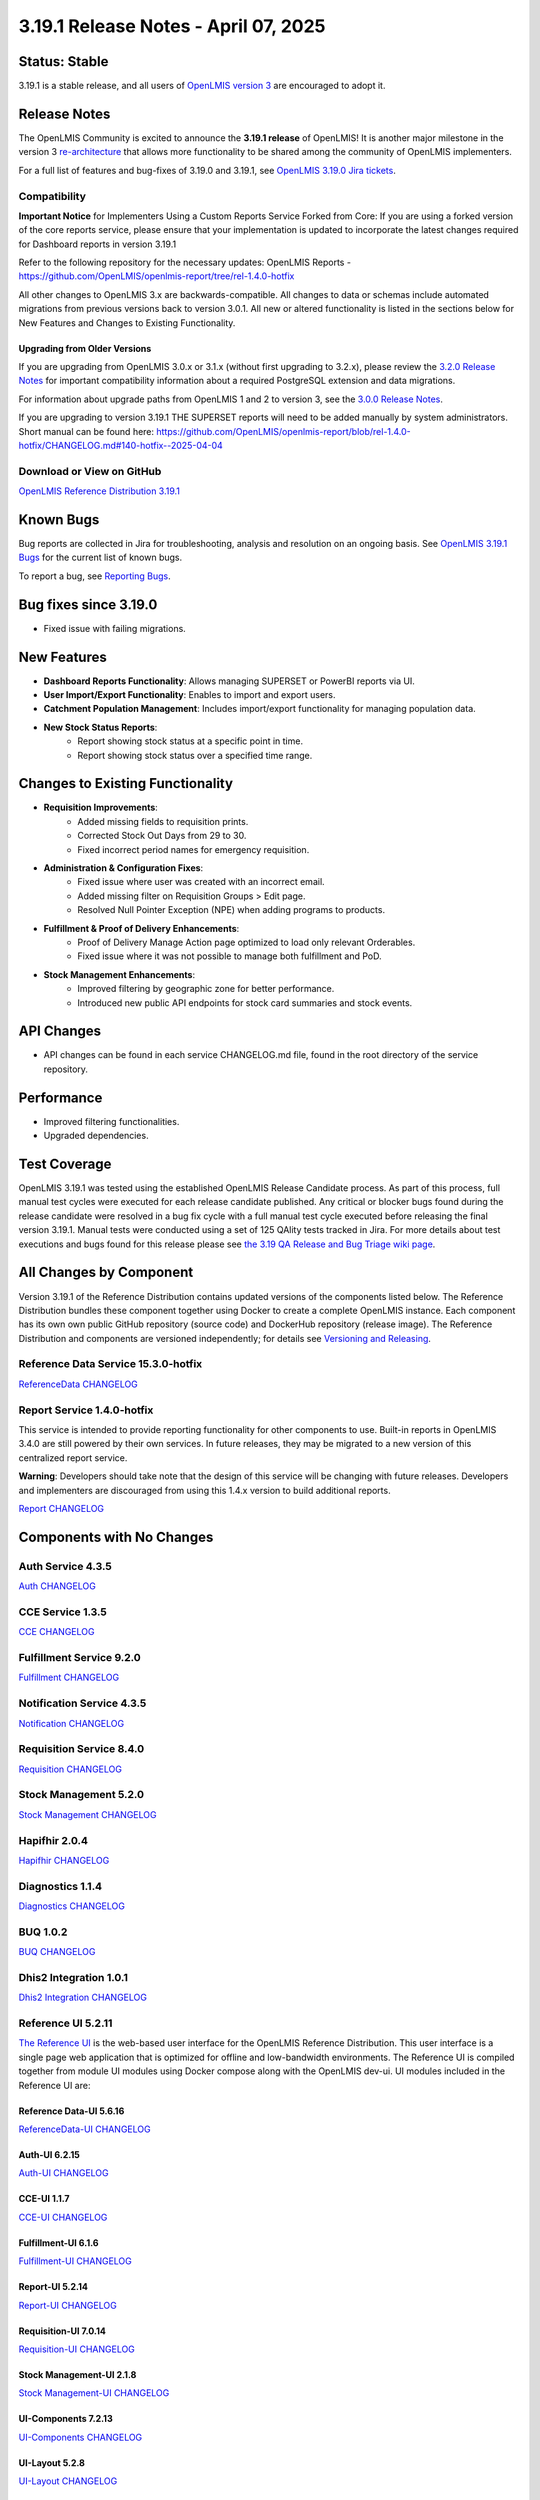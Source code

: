 =====================================
3.19.1 Release Notes - April 07, 2025
=====================================

Status: Stable
===============

3.19.1 is a stable release, and all users of `OpenLMIS version 3
<https://openlmis.atlassian.net/wiki/spaces/OP/pages/88670325/3.0.0+Release+-+1+March+2017>`_ are
encouraged to adopt it.

Release Notes
=============
The OpenLMIS Community is excited to announce the **3.19.1 release** of OpenLMIS! It is another major milestone in the version 3 `re-architecture <https://openlmis.atlassian.net/wiki/display/OP/Re-Architecture>`_ that allows more functionality to be shared among the community of OpenLMIS implementers.

For a full list of features and bug-fixes of 3.19.0 and 3.19.1, see `OpenLMIS 3.19.0 Jira tickets
<https://openlmis.atlassian.net/issues/OLMIS-7999?jql=project%20%3D%20OLMIS%20AND%20text%20~%20%223.19_Release%22%20AND%20type%20%3D%20Epic%20ORDER%20BY%20%22Epic%20Link%22%20ASC%2C%20key%20ASC>`_.

Compatibility
-------------

**Important Notice** for Implementers Using a Custom Reports Service Forked from Core:
If you are using a forked version of the core reports service, please ensure that your implementation is updated to incorporate the latest changes required for Dashboard reports in version 3.19.1

Refer to the following repository for the necessary updates:
OpenLMIS Reports - `<https://github.com/OpenLMIS/openlmis-report/tree/rel-1.4.0-hotfix>`_

All other changes to OpenLMIS 3.x are backwards-compatible. All changes to data
or schemas include automated migrations from previous versions back to version 3.0.1. All new or
altered functionality is listed in the sections below for New Features and Changes to Existing
Functionality.

Upgrading from Older Versions
~~~~~~~~~~~~~~~~~~~~~~~~~~~~~

If you are upgrading from OpenLMIS 3.0.x or 3.1.x (without first upgrading to 3.2.x), please review the `3.2.0
Release Notes <http://docs.openlmis.org/en/latest/releases/openlmis-ref-distro-v3.2.0.html>`_ for
important compatibility information about a required PostgreSQL extension and data migrations.

For information about upgrade paths from OpenLMIS 1 and 2 to version 3, see the `3.0.0 Release
Notes <https://openlmis.atlassian.net/wiki/spaces/OP/pages/88670325/3.0.0+Release+-+1+March+2017>`_.

If you are upgrading to version 3.19.1 THE SUPERSET reports will need to be added manually by system administrators.
Short manual can be found here: `<https://github.com/OpenLMIS/openlmis-report/blob/rel-1.4.0-hotfix/CHANGELOG.md#140-hotfix--2025-04-04>`_

Download or View on GitHub
--------------------------

`OpenLMIS Reference Distribution 3.19.1
<https://github.com/OpenLMIS/openlmis-ref-distro/releases/tag/v3.19.1>`_

Known Bugs
==========

Bug reports are collected in Jira for troubleshooting, analysis and resolution on an ongoing basis. See `OpenLMIS 3.19.1
Bugs <https://openlmis.atlassian.net/issues/?jql=type%20%3D%20Bug%20and%20project%20%3D%20%22OpenLMIS%20General%22%20AND%20status%20not%20in%20(Done%2CCanceled)&startIndex=200>`_ for the current list of known bugs.

To report a bug, see `Reporting Bugs
<http://docs.openlmis.org/en/latest/contribute/contributionGuide.html#reporting-bugs>`_.

Bug fixes since 3.19.0
======================

- Fixed issue with failing migrations.

New Features
============

- **Dashboard Reports Functionality**: Allows managing SUPERSET or PowerBI reports via UI.
- **User Import/Export Functionality**: Enables to import and export users.
- **Catchment Population Management**: Includes import/export functionality for managing population data.
- **New Stock Status Reports**:
    - Report showing stock status at a specific point in time.
    - Report showing stock status over a specified time range.

Changes to Existing Functionality
=================================

- **Requisition Improvements**:
    - Added missing fields to requisition prints.
    - Corrected Stock Out Days from 29 to 30.
    - Fixed incorrect period names for emergency requisition.
- **Administration & Configuration Fixes**:
    - Fixed issue where user was created with an incorrect email.
    - Added missing filter on Requisition Groups > Edit page.
    - Resolved Null Pointer Exception (NPE) when adding programs to products.
- **Fulfillment & Proof of Delivery Enhancements**:
    - Proof of Delivery Manage Action page optimized to load only relevant Orderables.
    - Fixed issue where it was not possible to manage both fulfillment and PoD.
- **Stock Management Enhancements**:
    - Improved filtering by geographic zone for better performance.
    - Introduced new public API endpoints for stock card summaries and stock events.

API Changes
===========

- API changes can be found in each service CHANGELOG.md file, found in the root directory of the service repository.

Performance
===========

- Improved filtering functionalities.
- Upgraded dependencies.

Test Coverage
=============

OpenLMIS 3.19.1 was tested using the established OpenLMIS Release Candidate process. As part of this process, full manual test cycles were executed for each release candidate published. Any critical or blocker bugs found during the release candidate were resolved in a bug fix cycle with a full manual test cycle executed before releasing the final version 3.19.1. Manual tests were conducted using a set of 125 QAlity tests tracked in Jira. For more details about test executions and bugs found for this release please see `the 3.19 QA Release and Bug Triage wiki page <https://openlmis.atlassian.net/wiki/spaces/OP/pages/3027566594/The+3.19+Regression+and+Release+Candidate+Test+Plan>`_.

All Changes by Component
========================

Version 3.19.1 of the Reference Distribution contains updated versions of the components listed
below. The Reference Distribution bundles these component together using Docker to create a complete
OpenLMIS instance. Each component has its own own public GitHub repository (source code) and
DockerHub repository (release image). The Reference Distribution and components are versioned
independently; for details see `Versioning and Releasing
<http://docs.openlmis.org/en/latest/conventions/versioningReleasing.html>`_.

Reference Data Service 15.3.0-hotfix
-----------------------------

`ReferenceData CHANGELOG <https://github.com/OpenLMIS/openlmis-referencedata/blob/rel-15.3.0-hotfix/CHANGELOG.md>`_

Report Service 1.4.0-hotfix
--------------------

This service is intended to provide reporting functionality for other components to use. Built-in
reports in OpenLMIS 3.4.0 are still powered by their own services. In future releases, they may be
migrated to a new version of this centralized report service.

**Warning**: Developers should take note that the design of this service will be changing with
future releases. Developers and implementers are discouraged from using this 1.4.x version to build
additional reports.

`Report CHANGELOG <https://github.com/OpenLMIS/openlmis-report/blob/rel-1.4.0-hotfix/CHANGELOG.md>`_

Components with No Changes
==========================

Auth Service 4.3.5
------------------

`Auth CHANGELOG <https://github.com/OpenLMIS/openlmis-auth/blob/rel-4.3.5/CHANGELOG.md>`_

CCE Service 1.3.5
-----------------

`CCE CHANGELOG <https://github.com/OpenLMIS/openlmis-cce/blob/rel-1.3.5/CHANGELOG.md>`_

Fulfillment Service 9.2.0
-------------------------

`Fulfillment CHANGELOG <https://github.com/OpenLMIS/openlmis-fulfillment/blob/rel-9.2.0/CHANGELOG.md>`_

Notification Service 4.3.5
--------------------------

`Notification CHANGELOG <https://github.com/OpenLMIS/openlmis-notification/blob/rel-4.3.5/CHANGELOG.md>`_

Requisition Service 8.4.0
-------------------------

`Requisition CHANGELOG <https://github.com/OpenLMIS/openlmis-requisition/blob/rel-8.4.0/CHANGELOG.md>`_

Stock Management 5.2.0
----------------------

`Stock Management CHANGELOG <https://github.com/OpenLMIS/openlmis-stockmanagement/blob/rel-5.2.0/CHANGELOG.md>`_

Hapifhir 2.0.4
----------------------

`Hapifhir CHANGELOG <https://github.com/OpenLMIS/openlmis-hapifhir/blob/rel-2.0.4/CHANGELOG.md>`_

Diagnostics 1.1.4
----------------------

`Diagnostics CHANGELOG <https://github.com/OpenLMIS/openlmis-diagnostics/blob/rel-1.1.4/CHANGELOG.md>`_

BUQ 1.0.2
----------------------

`BUQ CHANGELOG <https://github.com/OpenLMIS/openlmis-buq/blob/rel-1.0.2/CHANGELOG.md>`_

Dhis2 Integration 1.0.1
----------------------

`Dhis2 Integration CHANGELOG <https://github.com/OpenLMIS/openlmis-dhis2-integration/blob/rel-1.0.1/CHANGELOG.md>`_


Reference UI 5.2.11
------------------

`The Reference UI <https://github.com/OpenLMIS/openlmis-reference-ui/tree/rel-5.2.11>`_
is the web-based user interface for the OpenLMIS Reference Distribution. This user interface is
a single page web application that is optimized for offline and low-bandwidth environments.
The Reference UI is compiled together from module UI modules using Docker compose along with the
OpenLMIS dev-ui. UI modules included in the Reference UI are:

Reference Data-UI 5.6.16
~~~~~~~~~~~~~~~~~~~~~~~

`ReferenceData-UI CHANGELOG <https://github.com/OpenLMIS/openlmis-referencedata-ui/blob/rel-5.6.16/CHANGELOG.md>`_

Auth-UI 6.2.15
~~~~~~~~~~~~~

`Auth-UI CHANGELOG <https://github.com/OpenLMIS/openlmis-auth-ui/blob/rel-6.2.15/CHANGELOG.md>`_

CCE-UI 1.1.7
~~~~~~~~~~~~

`CCE-UI CHANGELOG <https://github.com/OpenLMIS/openlmis-cce-ui/blob/rel-1.1.7/CHANGELOG.md>`_

Fulfillment-UI 6.1.6
~~~~~~~~~~~~~~~~~~~~

`Fulfillment-UI CHANGELOG <https://github.com/OpenLMIS/openlmis-fulfillment-ui/blob/rel-6.1.6/CHANGELOG.md>`_

Report-UI 5.2.14
~~~~~~~~~~~~~~~

`Report-UI CHANGELOG <https://github.com/OpenLMIS/openlmis-report-ui/blob/rel-5.2.14/CHANGELOG.md>`_

Requisition-UI 7.0.14
~~~~~~~~~~~~~~~~~~~~

`Requisition-UI CHANGELOG <https://github.com/OpenLMIS/openlmis-requisition-ui/blob/rel-7.0.14/CHANGELOG.md>`_

Stock Management-UI 2.1.8
~~~~~~~~~~~~~~~~~~~~~~~~~

`Stock Management-UI CHANGELOG <https://github.com/OpenLMIS/openlmis-stockmanagement-ui/blob/rel-2.1.8/CHANGELOG.md>`_

UI-Components 7.2.13
~~~~~~~~~~~~~~~~~~~

`UI-Components CHANGELOG <https://github.com/OpenLMIS/openlmis-ui-components/blob/rel-7.2.13/CHANGELOG.md>`_

UI-Layout 5.2.8
~~~~~~~~~~~~~~~

`UI-Layout CHANGELOG <https://github.com/OpenLMIS/openlmis-ui-layout/blob/rel-5.2.8/CHANGELOG.md>`_

Dev UI 9.0.7
~~~~~~~~~~~~

The `Dev-UI CHANGLOG <https://github.com/OpenLMIS/dev-ui/blob/rel-9.0.7/CHANGELOG.md>`_

Others
~~~~~~~~~~~~
`Service Util <https://github.com/OpenLMIS/openlmis-service-util>`_
`Logging Service <https://github.com/OpenLMIS/openlmis-rsyslog>`_
Consul-friendly distribution of `nginx <https://github.com/OpenLMIS/openlmis-nginx>`_
Docker `Postgres 9.6-postgis image <https://github.com/OpenLMIS/postgres>`_
Docker `scalyr image <https://github.com/OpenLMIS/openlmis-scalyr>`_

Contributions
=============

Many organizations and individuals around the world have contributed to OpenLMIS version 3 by
serving on our committees (Governance, Product and Technical), requesting improvements, suggesting
features and writing code and documentation. Please visit our GitHub repos to see the list of
individual contributors on the OpenLMIS codebase. If anyone who contributed in GitHub is missing,
please contact the Community Manager.

Further Resources
=================

Please see the Implementer Toolkit on the `OpenLMIS website <http://openlmis.org/get-started/implementer-toolkit/>`_ to learn more about best practices in implementing OpenLMIS. Also, learn more about the `OpenLMIS Community <http://openlmis.org/about/community/>`_ and how to get involved!
